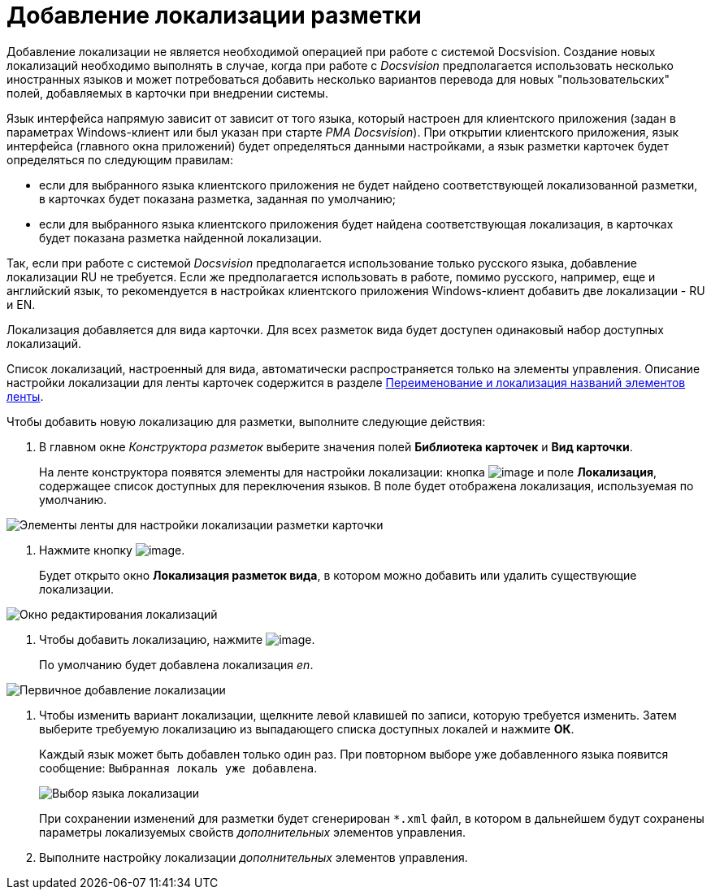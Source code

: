 = Добавление локализации разметки

Добавление локализации не является необходимой операцией при работе с системой Docsvision. Создание новых локализаций необходимо выполнять в случае, когда при работе с _Docsvision_ предполагается использовать несколько иностранных языков и может потребоваться добавить несколько вариантов перевода для новых "пользовательских" полей, добавляемых в карточки при внедрении системы.

Язык интерфейса напрямую зависит от зависит от того языка, который настроен для клиентского приложения (задан в параметрах Windows-клиент или был указан при старте _РМА Docsvision_). При открытии клиентского приложения, язык интерфейса (главного окна приложений) будет определяться данными настройками, а язык разметки карточек будет определяться по следующим правилам:

* если для выбранного языка клиентского приложения не будет найдено соответствующей локализованной разметки, в карточках будет показана разметка, заданная по умолчанию;
* если для выбранного языка клиентского приложения будет найдена соответствующая локализация, в карточках будет показана разметка найденной локализации.

Так, если при работе с системой _Docsvision_ предполагается использование только русского языка, добавление локализации RU не требуется. Если же предполагается использовать в работе, помимо русского, например, еще и английский язык, то рекомендуется в настройках клиентского приложения Windows-клиент добавить две локализации - RU и EN.

Локализация добавляется для вида карточки. Для всех разметок вида будет доступен одинаковый набор доступных локализаций.

Список локализаций, настроенный для вида, автоматически распространяется только на элементы управления. Описание настройки локализации для ленты карточек содержится в разделе xref:lay_Set_ribbon_rename.adoc[Переименование и локализация названий элементов ленты].

.Чтобы добавить новую локализацию для разметки, выполните следующие действия:
. В главном окне _Конструктора разметок_ выберите значения полей *Библиотека карточек* и *Вид карточки*.
+
На ленте конструктора появятся элементы для настройки локализации: кнопка image:buttons/lay_Locale.png[image] и поле *Локализация*, содержащее список доступных для переключения языков. В поле будет отображена локализация, используемая по умолчанию.

image::lay_Locale_main_window_fields.png[Элементы ленты для настройки локализации разметки карточки]
. Нажмите кнопку image:buttons/lay_Locale.png[image].
+
Будет открыто окно *Локализация разметок вида*, в котором можно добавить или удалить существующие локализации.

image::lay_Locale_empty.png[Окно редактирования локализаций]
. Чтобы добавить локализацию, нажмите image:buttons/lay_add_green_plus.png[image].
+
По умолчанию будет добавлена локализация _en_.

image::lay_Locale_en.png[Первичное добавление локализации]
. Чтобы изменить вариант локализации, щелкните левой клавишей по записи, которую требуется изменить. Затем выберите требуемую локализацию из выпадающего списка доступных локалей и нажмите *ОК*.
+
Каждый язык может быть добавлен только один раз. При повторном выборе уже добавленного языка появится сообщение: `Выбранная локаль уже                         добавлена`.
+
image::lay_Locale_list.png[Выбор языка локализации]
+
При сохранении изменений для разметки будет сгенерирован `*.xml` файл, в котором в дальнейшем будут сохранены параметры локализуемых свойств _дополнительных_ элементов управления.
. Выполните настройку локализации _дополнительных_ элементов управления.
